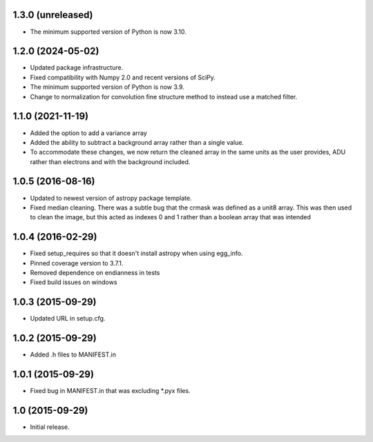 1.3.0 (unreleased)
------------------

- The minimum supported version of Python is now 3.10.

1.2.0 (2024-05-02)
------------------

- Updated package infrastructure.
- Fixed compatibility with Numpy 2.0 and recent versions of SciPy.
- The minimum supported version of Python is now 3.9.
- Change to normalization for convolution fine structure method to instead use a matched filter.

1.1.0 (2021-11-19)
------------------

- Added the option to add a variance array
- Added the ability to subtract a background array rather than a single value.
- To accommodate these changes, we now return the cleaned array in the same units as the user provides, ADU rather than
  electrons and with the background included.

1.0.5 (2016-08-16)
------------------

- Updated to newest version of astropy package template.

- Fixed median cleaning. There was a subtle bug that the crmask was defined as a unit8
  array. This was then used to clean the image, but this acted as indexes 0 and 1 rather than
  a boolean array that was intended

1.0.4 (2016-02-29)
------------------

- Fixed setup_requires so that it doesn't install astropy when using egg_info.

- Pinned coverage version to 3.7.1.

- Removed dependence on endianness in tests

- Fixed build issues on windows


1.0.3 (2015-09-29)
------------------

- Updated URL in setup.cfg.

1.0.2 (2015-09-29)
------------------

- Added .h files to MANIFEST.in

1.0.1 (2015-09-29)
------------------

- Fixed bug in MANIFEST.in that was excluding *.pyx files.

1.0 (2015-09-29)
----------------

- Initial release.
